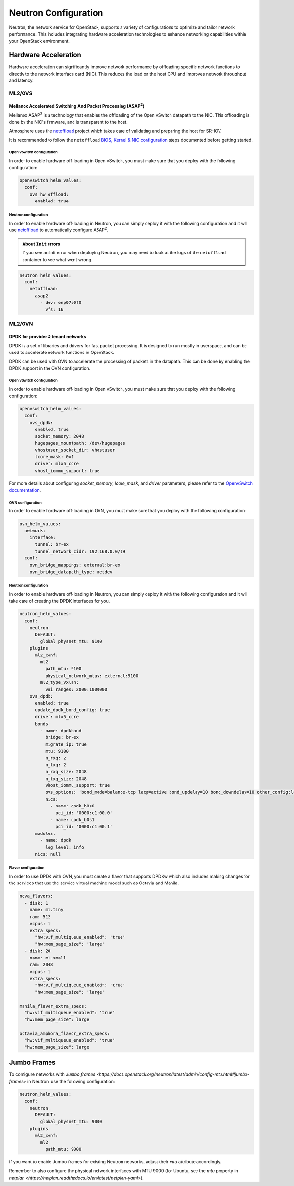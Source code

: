 #####################
Neutron Configuration
#####################

Neutron, the network service for OpenStack, supports a variety of
configurations to optimize and tailor network performance. This includes
integrating hardware acceleration technologies to enhance networking
capabilities within your OpenStack environment.

*********************
Hardware Acceleration
*********************

Hardware acceleration can significantly improve network performance by
offloading specific network functions to directly to the network interface
card (NIC). This reduces the load on the host CPU and improves network
throughput and latency.

ML2/OVS
=======

Mellanox Accelerated Switching And Packet Processing (ASAP\ :sup:`2`)
---------------------------------------------------------------------

Mellanox ASAP\ :sup:`2` is a technology that enables the offloading of the Open vSwitch
datapath to the NIC. This offloading is done by the NIC's firmware, and is
transparent to the host.

Atmosphere uses the `netoffload <https://github.com/vexxhost/netoffload>`_
project which takes care of validating and preparing the host for SR-IOV.

It is recommended to follow the ``netoffload`` `BIOS, Kernel & NIC configuration <https://github.com/vexxhost/netoffload#bios-configuration>`_
steps documented before getting started.

Open vSwitch configuration
^^^^^^^^^^^^^^^^^^^^^^^^^^

In order to enable hardware off-loading in Open vSwitch, you must make sure that
you deploy with the following configuration:

.. code-block:: yaml

    openvswitch_helm_values:
      conf:
        ovs_hw_offload:
          enabled: true

Neutron configuration
^^^^^^^^^^^^^^^^^^^^^

In order to enable hardware off-loading in Neutron, you can simply deploy it
with the following configuration and it will use `netoffload <https://github.com/vexxhost/netoffload>`_
to automatically configure ASAP\ :sup:`2`.

.. admonition:: About ``Init`` errors
    :class: info

    If you see an Init error when deploying Neutron, you may need to look at the
    logs of the ``netoffload`` container to see what went wrong.

.. code-block:: yaml

    neutron_helm_values:
      conf:
        netoffload:
          asap2:
            - dev: enp97s0f0
              vfs: 16

ML2/OVN
=======

DPDK for provider & tenant networks
-----------------------------------

DPDK is a set of libraries and drivers for fast packet processing. It is
designed to run mostly in userspace, and can be used to accelerate network
functions in OpenStack.

DPDK can be used with OVN to accelerate the processing of packets in the
datapath. This can be done by enabling the DPDK support in the OVN
configuration.

Open vSwitch configuration
^^^^^^^^^^^^^^^^^^^^^^^^^^

In order to enable hardware off-loading in Open vSwitch, you must make sure that
you deploy with the following configuration:

.. code-block:: yaml

    openvswitch_helm_values:
      conf:
        ovs_dpdk:
          enabled: true
          socket_memory: 2048
          hugepages_mountpath: /dev/hugepages
          vhostuser_socket_dir: vhostuser
          lcore_mask: 0x1
          driver: mlx5_core
          vhost_iommu_support: true

For more details about configuring `socket_memory`, `lcore_mask`, and `driver`
parameters, please refer to the `OpenvSwitch documentation <https://docs.openvswitch.org/en/latest/intro/install/dpdk/#setup-ovs>`_.

OVN configuration
^^^^^^^^^^^^^^^^^

In order to enable hardware off-loading in OVN, you must make sure that
you deploy with the following configuration:

.. code-block:: yaml

    ovn_helm_values:
      network:
        interface:
          tunnel: br-ex
          tunnel_network_cidr: 192.168.0.0/19
      conf:
        ovn_bridge_mappings: external:br-ex
        ovn_bridge_datapath_type: netdev

Neutron configuration
^^^^^^^^^^^^^^^^^^^^^

In order to enable hardware off-loading in Neutron, you can simply deploy it
with the following configuration and it will take care of creating the
DPDK interfaces for you.

.. code-block:: yaml

    neutron_helm_values:
      conf:
        neutron:
          DEFAULT:
            global_physnet_mtu: 9100
        plugins:
          ml2_conf:
            ml2:
              path_mtu: 9100
              physical_network_mtus: external:9100
            ml2_type_vxlan:
              vni_ranges: 2000:1000000
        ovs_dpdk:
          enabled: true
          update_dpdk_bond_config: true
          driver: mlx5_core
          bonds:
            - name: dpdkbond
              bridge: br-ex
              migrate_ip: true
              mtu: 9100
              n_rxq: 2
              n_txq: 2
              n_rxq_size: 2048
              n_txq_size: 2048
              vhost_iommu_support: true
              ovs_options: 'bond_mode=balance-tcp lacp=active bond_updelay=10 bond_downdelay=10 other_config:lacp-time=fast'
              nics:
                - name: dpdk_b0s0
                  pci_id: '0000:c1:00.0'
                - name: dpdk_b0s1
                  pci_id: '0000:c1:00.1'
          modules:
            - name: dpdk
              log_level: info
          nics: null

Flavor configuration
^^^^^^^^^^^^^^^^^^^^

In order to use DPDK with OVN, you must create a flavor that supports DPDKw
which also includes making changes for the services that use the service
virtual machine model such as Octavia and Manila.

.. code-block:: yaml

    nova_flavors:
      - disk: 1
        name: m1.tiny
        ram: 512
        vcpus: 1
        extra_specs:
          "hw:vif_multiqueue_enabled": 'true'
          "hw:mem_page_size": 'large'
      - disk: 20
        name: m1.small
        ram: 2048
        vcpus: 1
        extra_specs:
          "hw:vif_multiqueue_enabled": 'true'
          "hw:mem_page_size": 'large'

    manila_flavor_extra_specs:
      "hw:vif_multiqueue_enabled": 'true'
      "hw:mem_page_size": large

    octavia_amphora_flavor_extra_specs:
      "hw:vif_multiqueue_enabled": 'true'
      "hw:mem_page_size": large

************
Jumbo Frames
************

To configure networks with `Jumbo frames <https://docs.openstack.org/neutron/latest/admin/config-mtu.html#jumbo-frames>` in Neutron, use the following configuration:

.. code-block:: yaml

    neutron_helm_values:
      conf:
        neutron:
          DEFAULT:
            global_physnet_mtu: 9000
        plugins:
          ml2_conf:
            ml2:
              path_mtu: 9000

If you want to enable Jumbo frames for existing Neutron networks, adjust their `mtu` attribute accordingly.

Remember to also configure the physical network interfaces with MTU 9000 (for Ubuntu, see the `mtu` property in `netplan <https://netplan.readthedocs.io/en/latest/netplan-yaml>`).
